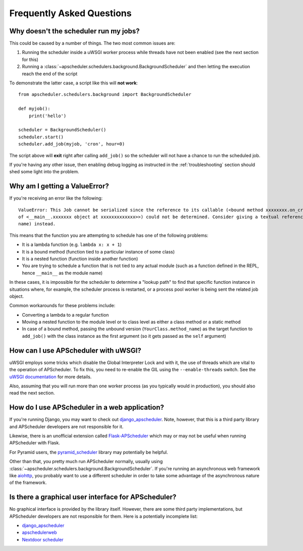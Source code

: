 ##########################
Frequently Asked Questions
##########################

Why doesn't the scheduler run my jobs?
======================================

This could be caused by a number of things. The two most common issues are:

#. Running the scheduler inside a uWSGI worker process while threads have not been enabled (see the
   next section for this)
#. Running a :class:`~apscheduler.schedulers.background.BackgroundScheduler` and then letting the
   execution reach the end of the script

To demonstrate the latter case, a script like this will **not work**::

    from apscheduler.schedulers.background import BackgroundScheduler

    def myjob():
        print('hello')

    scheduler = BackgroundScheduler()
    scheduler.start()
    scheduler.add_job(myjob, 'cron', hour=0)

The script above will **exit** right after calling ``add_job()`` so the scheduler will not have a
chance to run the scheduled job.

If you're having any other issue, then enabling debug logging as instructed in the
:ref:`troubleshooting` section should shed some light into the problem.

Why am I getting a ValueError?
==============================

If you're receiving an error like the following::

   ValueError: This Job cannot be serialized since the reference to its callable (<bound method xxxxxxxx.on_crn_field_submission
   of <__main__.xxxxxxx object at xxxxxxxxxxxxx>>) could not be determined. Consider giving a textual reference (module:function
   name) instead.

This means that the function you are attempting to schedule has one of the following problems:

* It is a lambda function (e.g. ``lambda x: x + 1``)
* It is a bound method (function tied to a particular instance of some class)
* It is a nested function (function inside another function)
* You are trying to schedule a function that is not tied to any actual module (such as a function
  defined in the REPL, hence ``__main__`` as the module name)

In these cases, it is impossible for the scheduler to determine a "lookup path" to find that
specific function instance in situations where, for example, the scheduler process is restarted,
or a process pool worker is being sent the related job object.

Common workarounds for these problems include:

* Converting a lambda to a regular function
* Moving a nested function to the module level or to class level as either a class method or a
  static method
* In case of a bound method, passing the unbound version (``YourClass.method_name``) as the target
  function to ``add_job()`` with the class instance as the first argument (so it gets passed as the
  ``self`` argument)

How can I use APScheduler with uWSGI?
=====================================

uWSGI employs some tricks which disable the Global Interpreter Lock and with it, the use of threads
which are vital to the operation of APScheduler. To fix this, you need to re-enable the GIL using
the ``--enable-threads`` switch. See the `uWSGI documentation <uWSGI-threads>`_ for more details.

Also, assuming that you will run more than one worker process (as you typically would in
production), you should also read the next section.

.. _uWSGI-threads: https://uwsgi-docs.readthedocs.io/en/latest/WSGIquickstart.html#a-note-on-python-threads

How do I use APScheduler in a web application?
==============================================

If you're running Django, you may want to check out django_apscheduler_. Note, however, that this
is a third party library and APScheduler developers are not responsible for it.

Likewise, there is an unofficial extension called Flask-APScheduler_ which may or may not be useful
when running APScheduler with Flask.

For Pyramid users, the pyramid_scheduler_ library may potentially be helpful.

Other than that, you pretty much run APScheduler normally, usually using
:class:`~apscheduler.schedulers.background.BackgroundScheduler`. If you're running an asynchronous
web framework like aiohttp_, you probably want to use a different scheduler in order to take some
advantage of the asynchronous nature of the framework.

Is there a graphical user interface for APScheduler?
====================================================

No graphical interface is provided by the library itself. However, there are some third party
implementations, but APScheduler developers are not responsible for them. Here is a potentially
incomplete list:

* django_apscheduler_
* apschedulerweb_
* `Nextdoor scheduler`_

.. _django_apscheduler: https://pypi.org/project/django-apscheduler/
.. _Flask-APScheduler: https://pypi.org/project/flask-apscheduler/
.. _pyramid_scheduler: https://github.com/cadithealth/pyramid_scheduler
.. _aiohttp: https://pypi.org/project/aiohttp/
.. _apschedulerweb: https://github.com/marwinxxii/apschedulerweb
.. _Nextdoor scheduler: https://github.com/Nextdoor/ndscheduler
